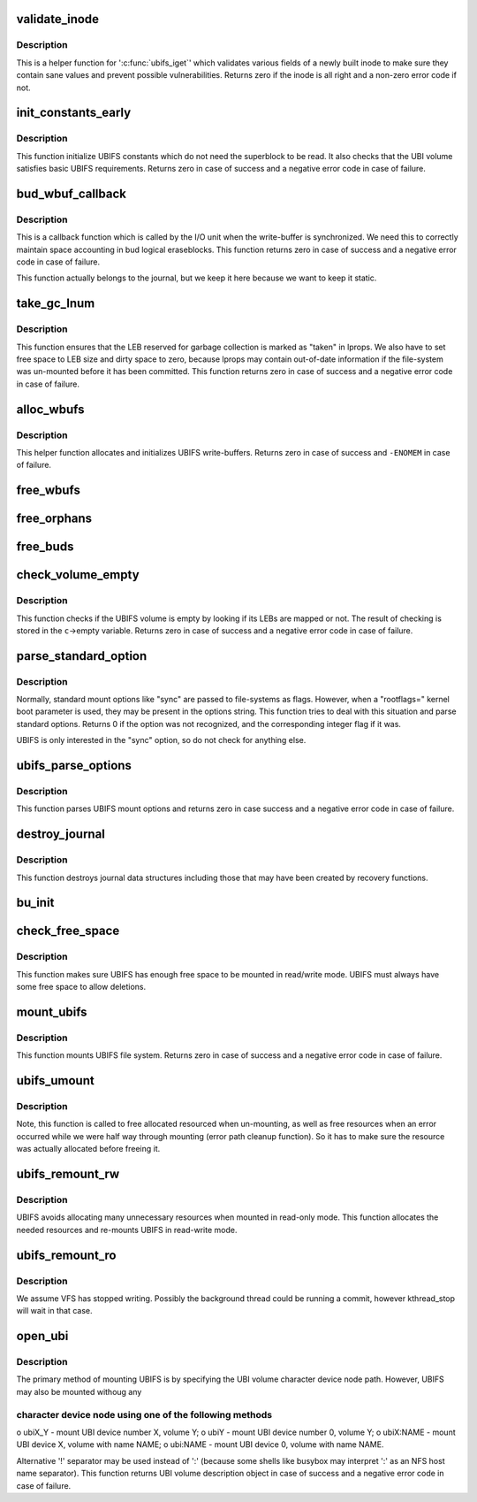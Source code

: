 .. -*- coding: utf-8; mode: rst -*-
.. src-file: fs/ubifs/super.c

.. _`validate_inode`:

validate_inode
==============

.. c:function:: int validate_inode(struct ubifs_info *c, const struct inode *inode)

    validate inode.

    :param struct ubifs_info \*c:
        UBIFS file-system description object

    :param const struct inode \*inode:
        the inode to validate

.. _`validate_inode.description`:

Description
-----------

This is a helper function for '\ :c:func:`ubifs_iget`\ ' which validates various fields
of a newly built inode to make sure they contain sane values and prevent
possible vulnerabilities. Returns zero if the inode is all right and
a non-zero error code if not.

.. _`init_constants_early`:

init_constants_early
====================

.. c:function:: int init_constants_early(struct ubifs_info *c)

    initialize UBIFS constants.

    :param struct ubifs_info \*c:
        UBIFS file-system description object

.. _`init_constants_early.description`:

Description
-----------

This function initialize UBIFS constants which do not need the superblock to
be read. It also checks that the UBI volume satisfies basic UBIFS
requirements. Returns zero in case of success and a negative error code in
case of failure.

.. _`bud_wbuf_callback`:

bud_wbuf_callback
=================

.. c:function:: int bud_wbuf_callback(struct ubifs_info *c, int lnum, int free, int pad)

    bud LEB write-buffer synchronization call-back.

    :param struct ubifs_info \*c:
        UBIFS file-system description object

    :param int lnum:
        LEB the write-buffer was synchronized to

    :param int free:
        how many free bytes left in this LEB

    :param int pad:
        how many bytes were padded

.. _`bud_wbuf_callback.description`:

Description
-----------

This is a callback function which is called by the I/O unit when the
write-buffer is synchronized. We need this to correctly maintain space
accounting in bud logical eraseblocks. This function returns zero in case of
success and a negative error code in case of failure.

This function actually belongs to the journal, but we keep it here because
we want to keep it static.

.. _`take_gc_lnum`:

take_gc_lnum
============

.. c:function:: int take_gc_lnum(struct ubifs_info *c)

    reserve GC LEB.

    :param struct ubifs_info \*c:
        UBIFS file-system description object

.. _`take_gc_lnum.description`:

Description
-----------

This function ensures that the LEB reserved for garbage collection is marked
as "taken" in lprops. We also have to set free space to LEB size and dirty
space to zero, because lprops may contain out-of-date information if the
file-system was un-mounted before it has been committed. This function
returns zero in case of success and a negative error code in case of
failure.

.. _`alloc_wbufs`:

alloc_wbufs
===========

.. c:function:: int alloc_wbufs(struct ubifs_info *c)

    allocate write-buffers.

    :param struct ubifs_info \*c:
        UBIFS file-system description object

.. _`alloc_wbufs.description`:

Description
-----------

This helper function allocates and initializes UBIFS write-buffers. Returns
zero in case of success and \ ``-ENOMEM``\  in case of failure.

.. _`free_wbufs`:

free_wbufs
==========

.. c:function:: void free_wbufs(struct ubifs_info *c)

    free write-buffers.

    :param struct ubifs_info \*c:
        UBIFS file-system description object

.. _`free_orphans`:

free_orphans
============

.. c:function:: void free_orphans(struct ubifs_info *c)

    free orphans.

    :param struct ubifs_info \*c:
        UBIFS file-system description object

.. _`free_buds`:

free_buds
=========

.. c:function:: void free_buds(struct ubifs_info *c)

    free per-bud objects.

    :param struct ubifs_info \*c:
        UBIFS file-system description object

.. _`check_volume_empty`:

check_volume_empty
==================

.. c:function:: int check_volume_empty(struct ubifs_info *c)

    check if the UBI volume is empty.

    :param struct ubifs_info \*c:
        UBIFS file-system description object

.. _`check_volume_empty.description`:

Description
-----------

This function checks if the UBIFS volume is empty by looking if its LEBs are
mapped or not. The result of checking is stored in the \ ``c``\ ->empty variable.
Returns zero in case of success and a negative error code in case of
failure.

.. _`parse_standard_option`:

parse_standard_option
=====================

.. c:function:: int parse_standard_option(const char *option)

    parse a standard mount option.

    :param const char \*option:
        the option to parse

.. _`parse_standard_option.description`:

Description
-----------

Normally, standard mount options like "sync" are passed to file-systems as
flags. However, when a "rootflags=" kernel boot parameter is used, they may
be present in the options string. This function tries to deal with this
situation and parse standard options. Returns 0 if the option was not
recognized, and the corresponding integer flag if it was.

UBIFS is only interested in the "sync" option, so do not check for anything
else.

.. _`ubifs_parse_options`:

ubifs_parse_options
===================

.. c:function:: int ubifs_parse_options(struct ubifs_info *c, char *options, int is_remount)

    parse mount parameters.

    :param struct ubifs_info \*c:
        UBIFS file-system description object

    :param char \*options:
        parameters to parse

    :param int is_remount:
        non-zero if this is FS re-mount

.. _`ubifs_parse_options.description`:

Description
-----------

This function parses UBIFS mount options and returns zero in case success
and a negative error code in case of failure.

.. _`destroy_journal`:

destroy_journal
===============

.. c:function:: void destroy_journal(struct ubifs_info *c)

    destroy journal data structures.

    :param struct ubifs_info \*c:
        UBIFS file-system description object

.. _`destroy_journal.description`:

Description
-----------

This function destroys journal data structures including those that may have
been created by recovery functions.

.. _`bu_init`:

bu_init
=======

.. c:function:: void bu_init(struct ubifs_info *c)

    initialize bulk-read information.

    :param struct ubifs_info \*c:
        UBIFS file-system description object

.. _`check_free_space`:

check_free_space
================

.. c:function:: int check_free_space(struct ubifs_info *c)

    check if there is enough free space to mount.

    :param struct ubifs_info \*c:
        UBIFS file-system description object

.. _`check_free_space.description`:

Description
-----------

This function makes sure UBIFS has enough free space to be mounted in
read/write mode. UBIFS must always have some free space to allow deletions.

.. _`mount_ubifs`:

mount_ubifs
===========

.. c:function:: int mount_ubifs(struct ubifs_info *c)

    mount UBIFS file-system.

    :param struct ubifs_info \*c:
        UBIFS file-system description object

.. _`mount_ubifs.description`:

Description
-----------

This function mounts UBIFS file system. Returns zero in case of success and
a negative error code in case of failure.

.. _`ubifs_umount`:

ubifs_umount
============

.. c:function:: void ubifs_umount(struct ubifs_info *c)

    un-mount UBIFS file-system.

    :param struct ubifs_info \*c:
        UBIFS file-system description object

.. _`ubifs_umount.description`:

Description
-----------

Note, this function is called to free allocated resourced when un-mounting,
as well as free resources when an error occurred while we were half way
through mounting (error path cleanup function). So it has to make sure the
resource was actually allocated before freeing it.

.. _`ubifs_remount_rw`:

ubifs_remount_rw
================

.. c:function:: int ubifs_remount_rw(struct ubifs_info *c)

    re-mount in read-write mode.

    :param struct ubifs_info \*c:
        UBIFS file-system description object

.. _`ubifs_remount_rw.description`:

Description
-----------

UBIFS avoids allocating many unnecessary resources when mounted in read-only
mode. This function allocates the needed resources and re-mounts UBIFS in
read-write mode.

.. _`ubifs_remount_ro`:

ubifs_remount_ro
================

.. c:function:: void ubifs_remount_ro(struct ubifs_info *c)

    re-mount in read-only mode.

    :param struct ubifs_info \*c:
        UBIFS file-system description object

.. _`ubifs_remount_ro.description`:

Description
-----------

We assume VFS has stopped writing. Possibly the background thread could be
running a commit, however kthread_stop will wait in that case.

.. _`open_ubi`:

open_ubi
========

.. c:function:: struct ubi_volume_desc *open_ubi(const char *name, int mode)

    parse UBI device name string and open the UBI device.

    :param const char \*name:
        UBI volume name

    :param int mode:
        UBI volume open mode

.. _`open_ubi.description`:

Description
-----------

The primary method of mounting UBIFS is by specifying the UBI volume
character device node path. However, UBIFS may also be mounted withoug any

.. _`open_ubi.character-device-node-using-one-of-the-following-methods`:

character device node using one of the following methods
--------------------------------------------------------


o ubiX_Y    - mount UBI device number X, volume Y;
o ubiY      - mount UBI device number 0, volume Y;
o ubiX:NAME - mount UBI device X, volume with name NAME;
o ubi:NAME  - mount UBI device 0, volume with name NAME.

Alternative '!' separator may be used instead of ':' (because some shells
like busybox may interpret ':' as an NFS host name separator). This function
returns UBI volume description object in case of success and a negative
error code in case of failure.

.. This file was automatic generated / don't edit.

